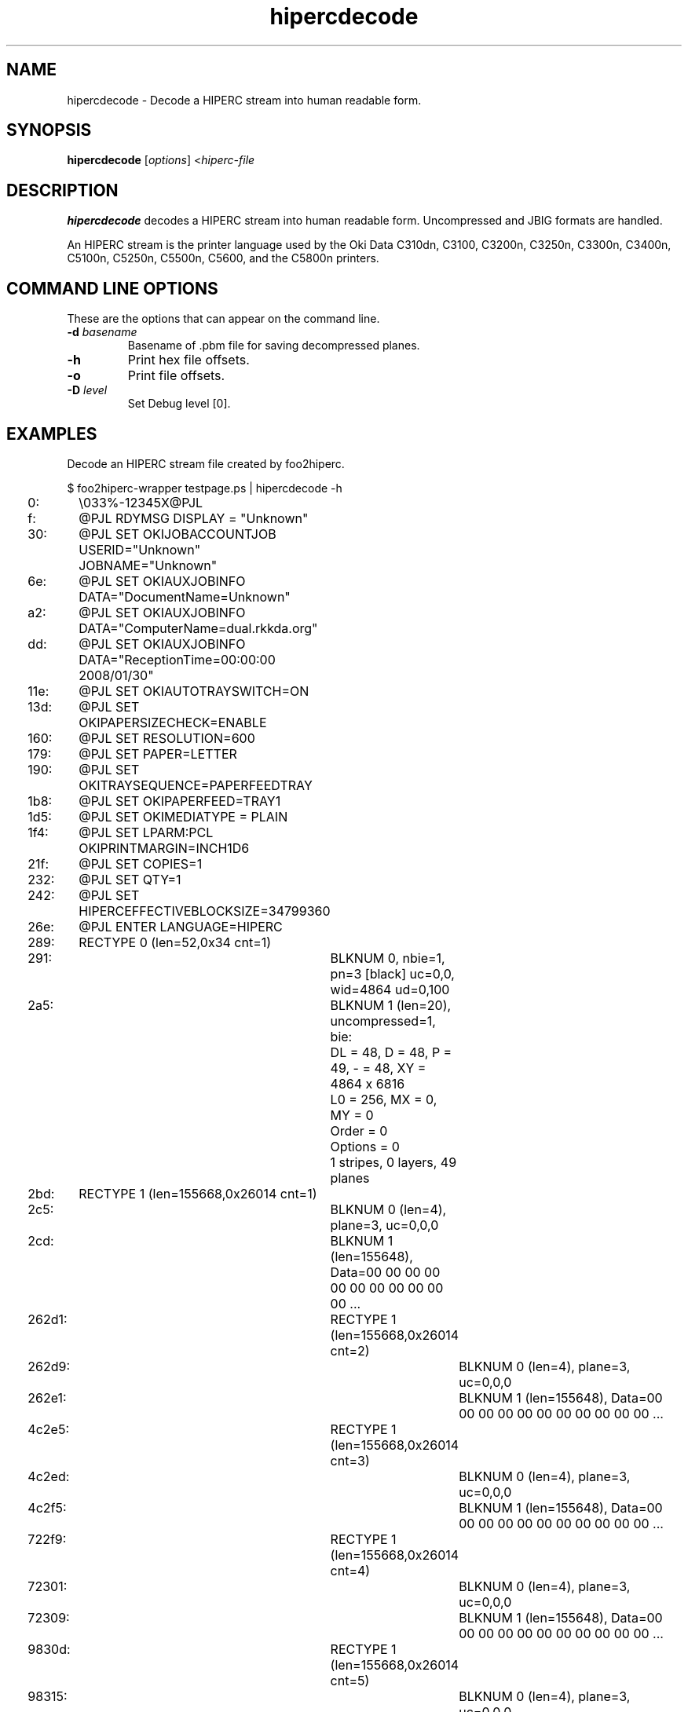 '\" t
'\"
'\"	DO NOT EDIT! This file is generated from hipercdecode.1in
'\"
.TH hipercdecode 1 "Sat Jul 09 19:18:58 2022" "hipercdecode 0.0"
'\"
'\"
'\"==========================================================================
'\"	STRINGS and MACROS
'\"==========================================================================
'\"
'\"	Define strings for special characters that nroff doesn't have
'\"
'\"	N.B. using .if cua to test for special characters did not work.
'\"
.if !'\*[.T]'ps' .ds ua up
.if  '\*[.T]'ps' .ds ua \(ua
.if !'\*[.T]'ps' .ds da down
.if  '\*[.T]'ps' .ds da \(da
.if !'\*[.T]'ps' .ds <- left
.if  '\*[.T]'ps' .ds <- \(<-
.if !'\*[.T]'ps' .ds -> right
.if  '\*[.T]'ps' .ds -> \(->
'\"
'\"     bx - box a Courier string for making keycaps
'\"
'\"	N.B. this mess is to make the line drawing come out only
'\"	if we are really generating postscript
'\"
.de bx
.ie !'\*[.T]'ps' \{\
.	RB [ \\$1 ]\\$2
.\}
.el \{\
.	ie !r ps4html \{\
'\" \(br\|\s-1\f(CB\\$1\fP\s+1\|\(br\l'|0\(rn'\l'|0\(ul'
.		ft CW
.		nr par*bxw \w'\\$1'+.4m 
\Z'\v'.25m'\D'l 0 -1m'\D'l \\n[par*bxw]u 0'\D'l 0 1m'\D'l -\\n[par*bxw]u 0''\
\Z'\h'.2m'\s-1\\$1\s+1'\
\h'\\n[par*bxw]u'\\$2
.		ft P
.	\}
.	el \{\
.		RB [ \\$1 ]\\$2
.	\}
.\}
..
'\"
'\" strings to set current color (null with old groff)
'\"
.if mred .ds red \m[red]
.if mgreen .ds green \m[green]
.if mblue .ds blue \m[blue]
.if mblack .ds black \m[black]
.if mblack .ds mP \mP
'\"
'\" fix for grotty + xterm. We call for orange, grotty outputs yellow,
'\" but xterm displays yellow as orange.  The cycle is complete.
'\"
.if n .defcolor orange rgb #ffff00
'\"
'\" color <color> - set the current color (ignores request with old groff)
'\"
.de color
.if mred \m[\\$1]\c
..
'\"
'\" colorword <color> <word> - colorize a word (ignored by old groff)
'\"
.de colorword
.ie m\\$1 \m[\\$1]\\$2\mP\c
.el \\$2\c
..
'\"
'\" colbox <fg> <bg> <word> - colorize a word in a filled box
'\"
.de colbox
.ie mred \M[\\$2]\
\v'+.167v'\
\D'P 0 -0.9v  \w'\\$3'u 0  0 +0.9v   -\w'\\$3'u 0'\
\v'-.167v'\
\m[\\$1]\\$3\mP\MP
.el \\$3\c
..
'\"
'\"	Macros for doing pdfmarks
'\"
.de specialps
.if  '\*[.T]'ps' \\k_\X'ps: \\$*'\h'|\\n_u'\c
..
'\"
'\" pdfmark PDFMARKCODE
'\"
.ds pdfmarks
.if d pdfmarks \{\
.de pdfmark
.	specialps exec [\\$1 pdfmark
..
'\"
'\" pdfdest LINKNAME
'\"
.de pdfdest
.pdfmark "/Dest /\\$1 /View [/XYZ -5 PL null] /DEST"
..
'\"
'\" pdfbookmark COUNT LINKNAME STRING
'\"
.de pdfbookmark
.   pdfmark "/View [/XYZ 44 730 1.0] /Count \\$1 /Dest /\\$2 /Title (\\$3) /OUT"
..
'\"
'\"	Define the SH and SS macros to save pdfmark information
'\"	in "arrays" of numbers and strings.
'\"
.if !r rr_n \{\
.nr rr_n 0 1
.am SH
.	nr rr_levels!\\n+[rr_n] 2
.	ds rr_labels!\\n[rr_n] \\$*
.	pdfdest Link\\n[rr_n]
..
.am SS
.	nr rr_levels!\\n+[rr_n] 3
.	ds rr_labels!\\n[rr_n] \\$*
.	pdfdest Link\\n[rr_n]
..
.\}
'\"
'\"	Called at the end of the document to generate the pdfmark outline
'\"
.de pdf_outline
.nr rr_levels!\\n+[rr_n] 1
.nr rr_i 0 1
.while \\n+[rr_i]<\\n[rr_n] \{\
.   nr rr_ip1 \\n[rr_i]+1
.   nr rr_count 0
.   if \\n[rr_levels!\\n[rr_ip1]]>\\n[rr_levels!\\n[rr_i]] \{\
.       nr rr_j \\n[rr_i] 1
.       while \\n+[rr_j]<\\n[rr_n] \{\
.           if \\n[rr_levels!\\n[rr_j]]<=\\n[rr_levels!\\n[rr_i]] \{\
.               break
.           \}
.           if \\n[rr_levels!\\n[rr_j]]==(\\n[rr_levels!\\n[rr_i]]+1) \{\
.               nr rr_count \\n[rr_count]+1
.           \}
.       \}
.   \}
.   ds hhh \\*[rr_labels!\\n[rr_i]]
.   pdfbookmark -\\n[rr_count] Link\\n[rr_i] "\\*[hhh]"
.\}
..
'\"
'\" Some postscript to make pdfmarks harmless on old interpreters...
'\"
.specialps "def /pdfmark where {pop} {userdict /pdfmark /cleartomark load put} ifelse"
'\"
'\" Force display of Bookmarks in Acrobat when document is viewed.
'\"
.pdfmark "[/PageMode /UseOutlines /Page 1 /View [/XYZ null null null] /DOCVIEW"
'\"
'\" Output the document info in pdfmarks
'\"
.pdfmark "\
	/Title (\*[an-title](\*[an-section])) \
	/Subject (\*[an-title] Manual Page) \
	/Author (Rick Richardson) \
	/Keywords (printing) \
	/Creator (groff \n(.x.\n(.y.\n(.Y -man) \
	/CreationDate (\*[an-extra1]) \
	/ModDate (\*[an-extra1]) \
	/DOCINFO"
\}
'\"
'\" The manual page name is only 1st level mark
'\"
.nr rr_levels!\n+[rr_n] 1
.ds rr_labels!\n[rr_n] \*[an-title](\*[an-section])
.pdfdest Link\n[rr_n]
'\"
'\"==========================================================================
'\"	MANUAL PAGE SOURCE
'\"==========================================================================
.SH NAME
hipercdecode \- Decode a HIPERC stream into human readable form.
.SH SYNOPSIS
.B hipercdecode
.RI [ options "] <" hiperc-file
.SH DESCRIPTION
.B hipercdecode
decodes a HIPERC stream into human readable form.
Uncompressed and JBIG formats are handled.
.P
An HIPERC stream is the printer language used by the
Oki Data C310dn, C3100, C3200n, C3250n, C3300n, C3400n, C5100n, C5250n, C5500n,
C5600, and the C5800n
printers.

.SH COMMAND LINE OPTIONS
These are the options that can appear on the command line.
.TP
.BI \-d\0 basename
Basename of .pbm file for saving decompressed planes.
.TP
.BI \-h
Print hex file offsets.
.TP
.BI \-o
Print file offsets.
.TP
.BI \-D\0 level
Set Debug level [0].

.SH EXAMPLES
Decode an HIPERC stream file created by foo2hiperc.

.nf
.ft CW
$ foo2hiperc-wrapper testpage.ps | hipercdecode -h
     0:	\\033%-12345X@PJL
     f:	@PJL RDYMSG DISPLAY = "Unknown"
    30:	@PJL SET OKIJOBACCOUNTJOB USERID="Unknown" JOBNAME="Unknown"
    6e:	@PJL SET OKIAUXJOBINFO DATA="DocumentName=Unknown"
    a2:	@PJL SET OKIAUXJOBINFO DATA="ComputerName=dual.rkkda.org"
    dd:	@PJL SET OKIAUXJOBINFO DATA="ReceptionTime=00:00:00 2008/01/30"
   11e:	@PJL SET OKIAUTOTRAYSWITCH=ON
   13d:	@PJL SET OKIPAPERSIZECHECK=ENABLE
   160:	@PJL SET RESOLUTION=600
   179:	@PJL SET PAPER=LETTER
   190:	@PJL SET OKITRAYSEQUENCE=PAPERFEEDTRAY
   1b8:	@PJL SET OKIPAPERFEED=TRAY1
   1d5:	@PJL SET OKIMEDIATYPE = PLAIN
   1f4:	@PJL SET LPARM:PCL OKIPRINTMARGIN=INCH1D6
   21f:	@PJL SET COPIES=1
   232:	@PJL SET QTY=1
   242:	@PJL SET HIPERCEFFECTIVEBLOCKSIZE=34799360
   26e:	@PJL ENTER LANGUAGE=HIPERC
   289:	RECTYPE 0 (len=52,0x34 cnt=1)
   291:		BLKNUM 0, nbie=1, pn=3 [black] uc=0,0, wid=4864 ud=0,100
   2a5:		BLKNUM 1 (len=20), uncompressed=1, bie:
		DL = 48, D = 48, P = 49, - = 48, XY = 4864 x 6816
		L0 = 256, MX = 0, MY = 0
		Order   = 0 
		Options = 0 
		1 stripes, 0 layers, 49 planes
   2bd:	RECTYPE 1 (len=155668,0x26014 cnt=1)
   2c5:		BLKNUM 0 (len=4), plane=3, uc=0,0,0
   2cd:		BLKNUM 1 (len=155648), Data=00 00 00 00 00 00 00 00 00 00 00 ...
 262d1:	RECTYPE 1 (len=155668,0x26014 cnt=2)
 262d9:		BLKNUM 0 (len=4), plane=3, uc=0,0,0
 262e1:		BLKNUM 1 (len=155648), Data=00 00 00 00 00 00 00 00 00 00 00 ...
 4c2e5:	RECTYPE 1 (len=155668,0x26014 cnt=3)
 4c2ed:		BLKNUM 0 (len=4), plane=3, uc=0,0,0
 4c2f5:		BLKNUM 1 (len=155648), Data=00 00 00 00 00 00 00 00 00 00 00 ...
 722f9:	RECTYPE 1 (len=155668,0x26014 cnt=4)
 72301:		BLKNUM 0 (len=4), plane=3, uc=0,0,0
 72309:		BLKNUM 1 (len=155648), Data=00 00 00 00 00 00 00 00 00 00 00 ...
 9830d:	RECTYPE 1 (len=155668,0x26014 cnt=5)
 98315:		BLKNUM 0 (len=4), plane=3, uc=0,0,0
 9831d:		BLKNUM 1 (len=155648), Data=00 00 00 00 00 00 00 00 00 00 00 ...
 be321:	RECTYPE 1 (len=155668,0x26014 cnt=6)
 be329:		BLKNUM 0 (len=4), plane=3, uc=0,0,0
 be331:		BLKNUM 1 (len=155648), Data=00 00 00 00 00 00 00 00 00 00 00 ...
 e4335:	RECTYPE 1 (len=155668,0x26014 cnt=7)
 e433d:		BLKNUM 0 (len=4), plane=3, uc=0,0,0
 e4345:		BLKNUM 1 (len=155648), Data=00 00 00 00 00 00 00 00 00 00 00 ...
10a349:	RECTYPE 1 (len=155668,0x26014 cnt=8)
10a351:		BLKNUM 0 (len=4), plane=3, uc=0,0,0
10a359:		BLKNUM 1 (len=155648), Data=00 00 00 00 00 00 00 00 00 00 00 ...
13035d:	RECTYPE 1 (len=155668,0x26014 cnt=9)
130365:		BLKNUM 0 (len=4), plane=3, uc=0,0,0
13036d:		BLKNUM 1 (len=155648), Data=00 00 00 00 00 00 00 00 00 00 00 ...
156371:	RECTYPE 1 (len=155668,0x26014 cnt=10)
156379:		BLKNUM 0 (len=4), plane=3, uc=0,0,0
156381:		BLKNUM 1 (len=155648), Data=00 00 00 00 00 00 00 00 00 00 00 ...
17c385:	RECTYPE 1 (len=155668,0x26014 cnt=11)
17c38d:		BLKNUM 0 (len=4), plane=3, uc=0,0,0
17c395:		BLKNUM 1 (len=155648), Data=00 00 00 00 00 00 00 00 00 00 00 ...
1a2399:	RECTYPE 1 (len=155668,0x26014 cnt=12)
1a23a1:		BLKNUM 0 (len=4), plane=3, uc=0,0,0
1a23a9:		BLKNUM 1 (len=155648), Data=00 00 00 00 00 00 00 00 00 00 00 ...
1c83ad:	RECTYPE 1 (len=155668,0x26014 cnt=13)
1c83b5:		BLKNUM 0 (len=4), plane=3, uc=0,0,0
1c83bd:		BLKNUM 1 (len=155648), Data=00 00 00 00 00 00 00 00 00 00 00 ...
1ee3c1:	RECTYPE 1 (len=155668,0x26014 cnt=14)
1ee3c9:		BLKNUM 0 (len=4), plane=3, uc=0,0,0
1ee3d1:		BLKNUM 1 (len=155648), Data=00 00 00 00 00 00 00 00 00 00 00 ...
2143d5:	RECTYPE 1 (len=155668,0x26014 cnt=15)
2143dd:		BLKNUM 0 (len=4), plane=3, uc=0,0,0
2143e5:		BLKNUM 1 (len=155648), Data=00 00 00 00 00 00 00 00 00 00 00 ...
23a3e9:	RECTYPE 1 (len=155668,0x26014 cnt=16)
23a3f1:		BLKNUM 0 (len=4), plane=3, uc=0,0,0
23a3f9:		BLKNUM 1 (len=155648), Data=00 00 00 00 00 00 00 00 00 00 00 ...
2603fd:	RECTYPE 1 (len=155668,0x26014 cnt=17)
260405:		BLKNUM 0 (len=4), plane=3, uc=0,0,0
26040d:		BLKNUM 1 (len=155648), Data=00 00 00 00 00 00 00 00 00 00 00 ...
286411:	RECTYPE 1 (len=155668,0x26014 cnt=18)
286419:		BLKNUM 0 (len=4), plane=3, uc=0,0,0
286421:		BLKNUM 1 (len=155648), Data=00 00 00 00 00 00 00 00 00 00 00 ...
2ac425:	RECTYPE 1 (len=155668,0x26014 cnt=19)
2ac42d:		BLKNUM 0 (len=4), plane=3, uc=0,0,0
2ac435:		BLKNUM 1 (len=155648), Data=00 00 00 00 00 00 00 00 00 00 00 ...
2d2439:	RECTYPE 1 (len=155668,0x26014 cnt=20)
2d2441:		BLKNUM 0 (len=4), plane=3, uc=0,0,0
2d2449:		BLKNUM 1 (len=155648), Data=00 00 00 00 00 00 00 00 00 00 00 ...
2f844d:	RECTYPE 1 (len=155668,0x26014 cnt=21)
2f8455:		BLKNUM 0 (len=4), plane=3, uc=0,0,0
2f845d:		BLKNUM 1 (len=155648), Data=00 00 00 00 00 00 00 00 00 00 00 ...
31e461:	RECTYPE 1 (len=155668,0x26014 cnt=22)
31e469:		BLKNUM 0 (len=4), plane=3, uc=0,0,0
31e471:		BLKNUM 1 (len=155648), Data=00 00 00 00 00 00 00 00 00 00 00 ...
344475:	RECTYPE 1 (len=155668,0x26014 cnt=23)
34447d:		BLKNUM 0 (len=4), plane=3, uc=0,0,0
344485:		BLKNUM 1 (len=155648), Data=00 00 00 00 00 00 00 00 00 00 00 ...
36a489:	RECTYPE 1 (len=155668,0x26014 cnt=24)
36a491:		BLKNUM 0 (len=4), plane=3, uc=0,0,0
36a499:		BLKNUM 1 (len=155648), Data=00 00 00 00 00 00 00 00 00 00 00 ...
39049d:	RECTYPE 1 (len=155668,0x26014 cnt=25)
3904a5:		BLKNUM 0 (len=4), plane=3, uc=0,0,0
3904ad:		BLKNUM 1 (len=155648), Data=00 00 00 00 00 00 00 00 00 00 00 ...
3b64b1:	RECTYPE 1 (len=155668,0x26014 cnt=26)
3b64b9:		BLKNUM 0 (len=4), plane=3, uc=0,0,0
3b64c1:		BLKNUM 1 (len=155648), Data=00 00 00 00 00 00 00 00 00 00 00 ...
3dc4c5:	RECTYPE 1 (len=97300,0x17c14 cnt=27)
3dc4cd:		BLKNUM 0 (len=4), plane=3, uc=0,0,0
3dc4d5:		BLKNUM 1 (len=97280), Data=00 00 00 00 00 00 00 00 00 00 00 ...
3f40d9:	RECTYPE 255 (len=8,0x8 cnt=28)
3f40e1:	\\033%-12345X

.ft P
.fi

.SH FILES
.BR /usr/bin/hipercdecode
.SH SEE ALSO
.BR foo2hiperc-wrapper (1),
.BR foo2hiperc (1)
.SH "AUTHOR"
Rick Richardson <rick.richardson@comcast.net>
.br
http://foo2hiperc.rkkda.com/
'\"
'\"
'\"
.em pdf_outline
